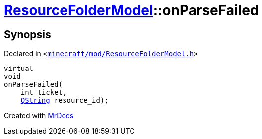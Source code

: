 [#ResourceFolderModel-onParseFailed]
= xref:ResourceFolderModel.adoc[ResourceFolderModel]::onParseFailed
:relfileprefix: ../
:mrdocs:


== Synopsis

Declared in `&lt;https://github.com/PrismLauncher/PrismLauncher/blob/develop/launcher/minecraft/mod/ResourceFolderModel.h#L235[minecraft&sol;mod&sol;ResourceFolderModel&period;h]&gt;`

[source,cpp,subs="verbatim,replacements,macros,-callouts"]
----
virtual
void
onParseFailed(
    int ticket,
    xref:QString.adoc[QString] resource&lowbar;id);
----



[.small]#Created with https://www.mrdocs.com[MrDocs]#
